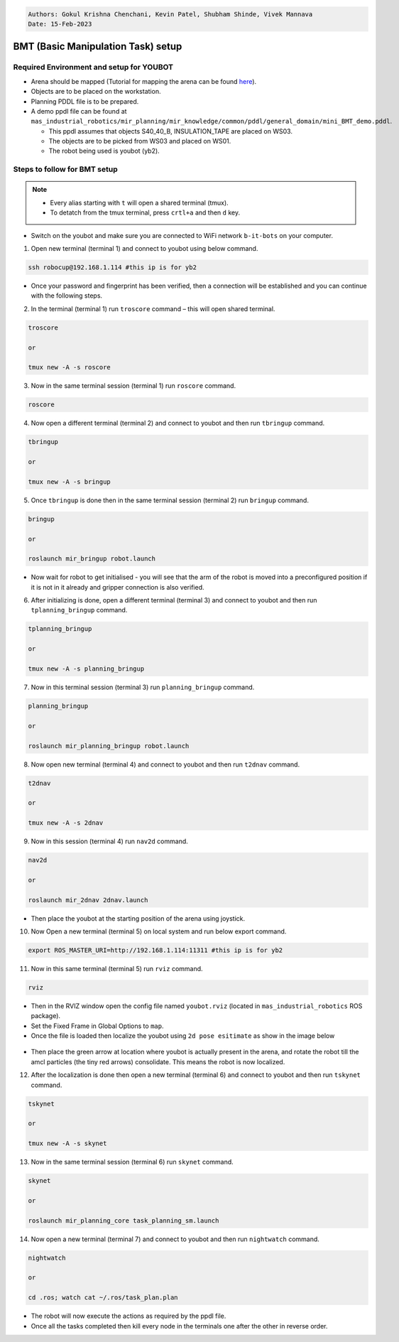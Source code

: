 
.. code-block:: bash

    Authors: Gokul Krishna Chenchani, Kevin Patel, Shubham Shinde, Vivek Mannava
    Date: 15-Feb-2023


.. _BMT_setup:
BMT (Basic Manipulation Task) setup
======================

.. _required_environments:
Required Environment and setup for YOUBOT
----------------------


* Arena should be mapped (Tutorial for mapping the arena can be found `here <https://b-it-bots.readthedocs.io/en/noetic/mir_navigation/index.html>`_).
* Objects are to be placed on the workstation. 
* Planning PDDL file is to be prepared. 
* A demo ppdl file can be found at ``mas_industrial_robotics/mir_planning/mir_knowledge/common/pddl/general_domain/mini_BMT_demo.pddl``.
  
  * This ppdl assumes that objects S40_40_B, INSULATION_TAPE are placed on WS03.
  * The objects are to be picked from WS03 and placed on WS01.
  * The robot being used is youbot (yb2).

.. _steps_for_BMT:
Steps to follow for BMT setup
----------------------

.. note::

    * Every alias starting with ``t`` will open a shared terminal (tmux).
    * To detatch from the tmux terminal, press ``crtl+a`` and then ``d`` key.



* Switch on the youbot and make sure you are connected to WiFi network ``b-it-bots`` on your computer.

1. Open new terminal (terminal 1) and connect to youbot using below command.
   
.. code-block:: bash

        ssh robocup@192.168.1.114 #this ip is for yb2

* Once your password and fingerprint has been verified, then a connection will be established and you can continue with the following steps.

2. In the terminal (terminal 1) run ``troscore`` command – this will open shared terminal.

.. code-block:: bash

        troscore

        or
        
        tmux new -A -s roscore


3. Now in the same terminal session (terminal 1) run ``roscore`` command.

.. code-block:: bash

        roscore


4. Now open a different terminal (terminal 2) and connect to youbot and then run ``tbringup`` command. 

.. code-block:: bash

        tbringup

        or
        
        tmux new -A -s bringup

5. Once ``tbringup`` is done then in the same terminal session (terminal 2) run ``bringup`` command.

.. code-block:: bash

        bringup
    
        or
    
        roslaunch mir_bringup robot.launch

* Now wait for robot to get initialised - you will see that the arm of the robot is moved into a preconfigured position if it is not in it already and gripper connection is also verified.

6. After initializing is done, open a different terminal (terminal 3) and connect to youbot and then run ``tplanning_bringup`` command.

.. code-block:: bash

        tplanning_bringup
    
        or
    
        tmux new -A -s planning_bringup

7. Now in this terminal session (terminal 3) run ``planning_bringup`` command.

.. code-block:: bash
        
        planning_bringup
        
        or
        
        roslaunch mir_planning_bringup robot.launch

8. Now open new terminal (terminal 4) and connect to youbot and then run ``t2dnav`` command.

.. code-block:: bash

        t2dnav

        or

        tmux new -A -s 2dnav

9. Now in this session (terminal 4) run ``nav2d`` command.

.. code-block:: bash

        nav2d

        or

        roslaunch mir_2dnav 2dnav.launch

* Then place the youbot at the starting position of the arena using joystick.

10. Now Open a new terminal (terminal 5) on local system and run below export command.

.. code-block:: bash

        export ROS_MASTER_URI=http://192.168.1.114:11311 #this ip is for yb2

11. Now in this same terminal (terminal 5) run ``rviz`` command.

.. code-block:: bash

        rviz

* Then in the RVIZ window open the config file named ``youbot.rviz`` (located in ``mas_industrial_robotics`` ROS package).
* Set the Fixed Frame in Global Options to ``map``.
* Once the file is loaded then localize the youbot using ``2d pose esitimate`` as show in the image below

.. figure:: ../images/rviz_config_1_1.png   
    :align: center

* Then place the green arrow at location where youbot is actually present in the arena, and rotate the robot till the amcl particles (the tiny red arrows) consolidate. This means the robot is now localized.

12. After the localization is done then open a new terminal (terminal 6) and connect to youbot and then run ``tskynet`` command.

.. code-block:: bash

        tskynet
    
        or
    
        tmux new -A -s skynet

13. Now in the same terminal session (terminal 6) run ``skynet`` command.

.. code-block:: bash

    
        skynet
    
        or
    
        roslaunch mir_planning_core task_planning_sm.launch

14. Now open a new terminal (terminal 7) and connect to youbot and then run ``nightwatch`` command.

.. code-block:: bash

        nightwatch
    
        or
    
        cd .ros; watch cat ~/.ros/task_plan.plan

* The robot will now execute the actions as required by the ppdl file. 

* Once all the tasks completed then kill every node in the terminals one after the other in reverse order.


